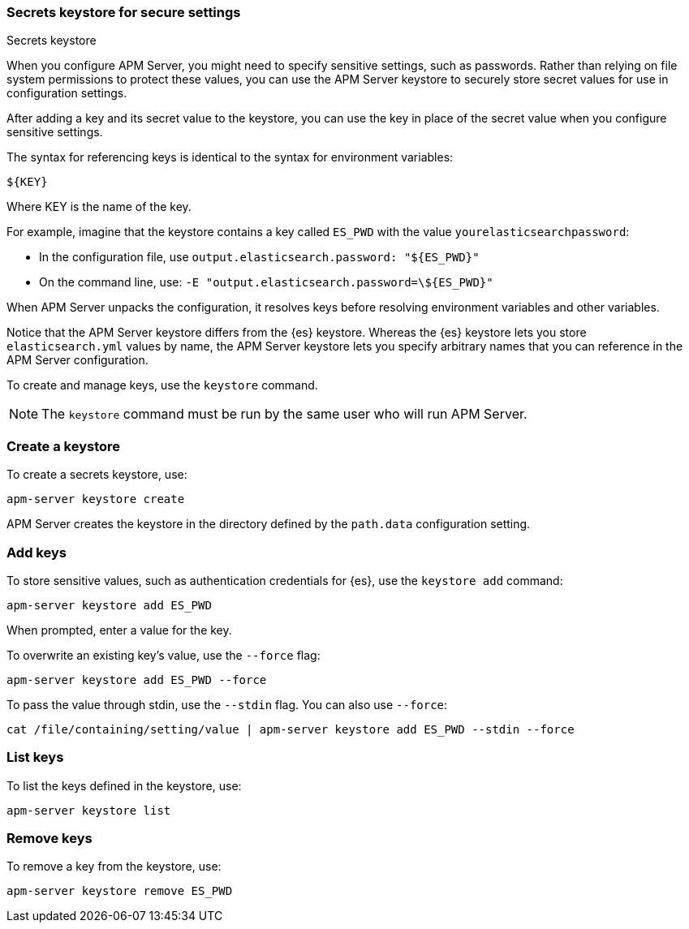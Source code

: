 [[keystore]]
=== Secrets keystore for secure settings

++++
<titleabbrev>Secrets keystore</titleabbrev>
++++

When you configure APM Server, you might need to specify sensitive settings,
such as passwords. Rather than relying on file system permissions to protect
these values, you can use the APM Server keystore to securely store secret
values for use in configuration settings.

After adding a key and its secret value to the keystore, you can use the key in
place of the secret value when you configure sensitive settings.

The syntax for referencing keys is identical to the syntax for environment
variables:

`${KEY}`

Where KEY is the name of the key.

For example, imagine that the keystore contains a key called `ES_PWD` with the
value `yourelasticsearchpassword`:

* In the configuration file, use `output.elasticsearch.password: "${ES_PWD}"`
* On the command line, use: `-E "output.elasticsearch.password=\${ES_PWD}"`

When APM Server unpacks the configuration, it resolves keys before resolving
environment variables and other variables.

Notice that the APM Server keystore differs from the {es} keystore.
Whereas the {es} keystore lets you store `elasticsearch.yml` values by
name, the APM Server keystore lets you specify arbitrary names that you can
reference in the APM Server configuration.

To create and manage keys, use the `keystore` command.
// See the <<keystore-command,command reference>> for the full command syntax,
// including optional flags.

NOTE: The `keystore` command must be run by the same user who will run
APM Server.

[discrete]
[[creating-keystore]]
=== Create a keystore

To create a secrets keystore, use:

[source,sh]
-----
apm-server keystore create
-----

APM Server creates the keystore in the directory defined by the `path.data`
configuration setting.

[discrete]
[[add-keys-to-keystore]]
=== Add keys

To store sensitive values, such as authentication credentials for {es},
use the `keystore add` command:

[source,sh]
-----
apm-server keystore add ES_PWD
-----

When prompted, enter a value for the key.

To overwrite an existing key's value, use the `--force` flag:

[source,sh]
-----
apm-server keystore add ES_PWD --force
-----

To pass the value through stdin, use the `--stdin` flag. You can also use
`--force`:

[source,sh]
-----
cat /file/containing/setting/value | apm-server keystore add ES_PWD --stdin --force
-----

[discrete]
[[list-settings]]
=== List keys

To list the keys defined in the keystore, use:

[source,sh]
-----
apm-server keystore list
-----

[discrete]
[[remove-settings]]
=== Remove keys

To remove a key from the keystore, use:

[source,sh]
-----
apm-server keystore remove ES_PWD
-----
